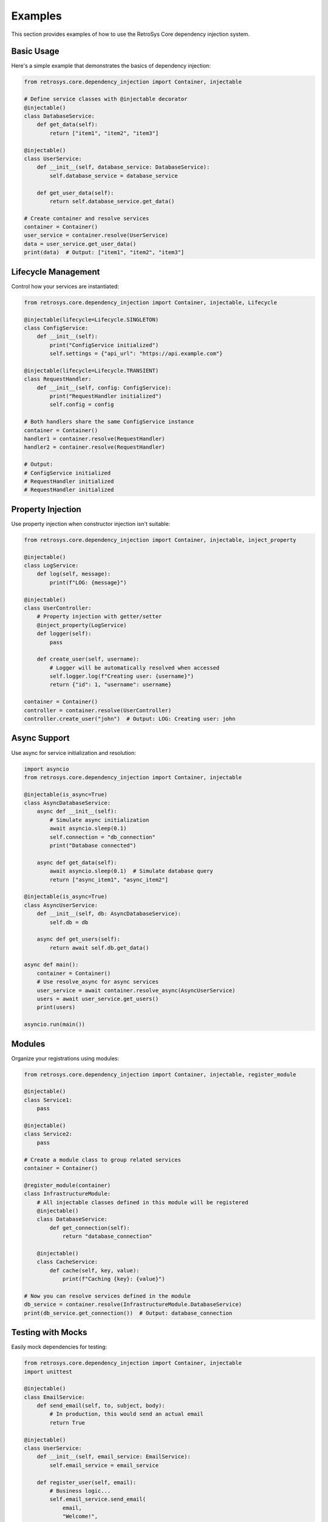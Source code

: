 Examples
========

This section provides examples of how to use the RetroSys Core dependency injection system.

Basic Usage
----------

Here's a simple example that demonstrates the basics of dependency injection:

.. code-block:: python

    from retrosys.core.dependency_injection import Container, injectable

    # Define service classes with @injectable decorator
    @injectable()
    class DatabaseService:
        def get_data(self):
            return ["item1", "item2", "item3"]

    @injectable()
    class UserService:
        def __init__(self, database_service: DatabaseService):
            self.database_service = database_service
            
        def get_user_data(self):
            return self.database_service.get_data()

    # Create container and resolve services
    container = Container()
    user_service = container.resolve(UserService)
    data = user_service.get_user_data()
    print(data)  # Output: ["item1", "item2", "item3"]

Lifecycle Management
-------------------

Control how your services are instantiated:

.. code-block:: python

    from retrosys.core.dependency_injection import Container, injectable, Lifecycle

    @injectable(lifecycle=Lifecycle.SINGLETON)
    class ConfigService:
        def __init__(self):
            print("ConfigService initialized")
            self.settings = {"api_url": "https://api.example.com"}

    @injectable(lifecycle=Lifecycle.TRANSIENT)
    class RequestHandler:
        def __init__(self, config: ConfigService):
            print("RequestHandler initialized")
            self.config = config

    # Both handlers share the same ConfigService instance
    container = Container()
    handler1 = container.resolve(RequestHandler)
    handler2 = container.resolve(RequestHandler)

    # Output:
    # ConfigService initialized
    # RequestHandler initialized 
    # RequestHandler initialized

Property Injection
-----------------

Use property injection when constructor injection isn't suitable:

.. code-block:: python

    from retrosys.core.dependency_injection import Container, injectable, inject_property

    @injectable()
    class LogService:
        def log(self, message):
            print(f"LOG: {message}")

    @injectable()
    class UserController:
        # Property injection with getter/setter
        @inject_property(LogService)
        def logger(self):
            pass
        
        def create_user(self, username):
            # Logger will be automatically resolved when accessed
            self.logger.log(f"Creating user: {username}")
            return {"id": 1, "username": username}

    container = Container()
    controller = container.resolve(UserController)
    controller.create_user("john")  # Output: LOG: Creating user: john

Async Support
------------

Use async for service initialization and resolution:

.. code-block:: python

    import asyncio
    from retrosys.core.dependency_injection import Container, injectable

    @injectable(is_async=True)
    class AsyncDatabaseService:
        async def __init__(self):
            # Simulate async initialization
            await asyncio.sleep(0.1)
            self.connection = "db_connection"
            print("Database connected")
            
        async def get_data(self):
            await asyncio.sleep(0.1)  # Simulate database query
            return ["async_item1", "async_item2"]

    @injectable(is_async=True)
    class AsyncUserService:
        def __init__(self, db: AsyncDatabaseService):
            self.db = db
            
        async def get_users(self):
            return await self.db.get_data()

    async def main():
        container = Container()
        # Use resolve_async for async services
        user_service = await container.resolve_async(AsyncUserService)
        users = await user_service.get_users()
        print(users)

    asyncio.run(main())

Modules
-------

Organize your registrations using modules:

.. code-block:: python

    from retrosys.core.dependency_injection import Container, injectable, register_module

    @injectable()
    class Service1:
        pass

    @injectable()
    class Service2:
        pass

    # Create a module class to group related services
    container = Container()

    @register_module(container)
    class InfrastructureModule:
        # All injectable classes defined in this module will be registered
        @injectable()
        class DatabaseService:
            def get_connection(self):
                return "database_connection"
        
        @injectable()
        class CacheService:
            def cache(self, key, value):
                print(f"Caching {key}: {value}")

    # Now you can resolve services defined in the module
    db_service = container.resolve(InfrastructureModule.DatabaseService)
    print(db_service.get_connection())  # Output: database_connection

Testing with Mocks
-----------------

Easily mock dependencies for testing:

.. code-block:: python

    from retrosys.core.dependency_injection import Container, injectable
    import unittest

    @injectable()
    class EmailService:
        def send_email(self, to, subject, body):
            # In production, this would send an actual email
            return True

    @injectable()
    class UserService:
        def __init__(self, email_service: EmailService):
            self.email_service = email_service
        
        def register_user(self, email):
            # Business logic...
            self.email_service.send_email(
                email, 
                "Welcome!", 
                "Thank you for registering."
            )
            return True

    class TestUserService(unittest.TestCase):
        def test_register_user(self):
            # Create container in test mode
            container = Container().enable_test_mode()
            
            # Create a mock email service
            class MockEmailService:
                def __init__(self):
                    self.emails_sent = []
                    
                def send_email(self, to, subject, body):
                    self.emails_sent.append((to, subject, body))
                    return True
            
            # Register the mock
            mock_email = MockEmailService()
            container.mock(EmailService, mock_email)
            
            # Resolve the service under test with the mock
            user_service = container.resolve(UserService)
            
            # Execute the method being tested
            result = user_service.register_user("user@example.com")
            
            # Assertions
            self.assertTrue(result)
            self.assertEqual(len(mock_email.emails_sent), 1)
            self.assertEqual(mock_email.emails_sent[0][0], "user@example.com")
            
            # Clean up
            container.disable_test_mode()

Advanced Usage: Factory Registration
------------------------------------

Use factory functions for complex initialization:

.. code-block:: python

    from retrosys.core.dependency_injection import Container, Lifecycle

    # Container instance
    container = Container()

    # Define a factory function
    def create_database_connection(container):
        # Complex initialization logic
        connection_string = "db://example"
        max_connections = 10
        return {"connection": connection_string, "pool_size": max_connections}

    # Register the factory
    container.register_factory(
        dict,  # Service type
        create_database_connection,  # Factory function
        lifecycle=Lifecycle.SINGLETON,  # Lifecycle
        context_key="db_config"  # Optional context key
    )

    # Resolve with context key
    db_config = container.resolve(dict, context_key="db_config")
    print(db_config)  # Output: {'connection': 'db://example', 'pool_size': 10}

Advanced Usage: Scoped Lifecycle
--------------------------------

Manage dependencies for specific operations:

.. code-block:: python

    from retrosys.core.dependency_injection import Container, injectable, Lifecycle

    @injectable(lifecycle=Lifecycle.SCOPED)
    class RequestContext:
        def __init__(self):
            self.user_id = None
            self.request_id = None

    @injectable(lifecycle=Lifecycle.SCOPED)
    class UserRepository:
        def __init__(self, context: RequestContext):
            self.context = context
            print(f"UserRepository created with context: {id(context)}")

        def get_user_data(self):
            return f"Data for user {self.context.user_id}"


    # Create container
    container = Container()
    
    # First scope
    scope1 = container.create_scope()
    context1 = scope1.resolve(RequestContext)
    print(f"Context1 ID: {id(context1)}")
    context1.user_id = "user123"
    
    # Resolve repository in the same scope
    repo1 = scope1.resolve(UserRepository)
    print(f"Repo1 using context ID: {id(repo1.context)}")
    print(repo1.get_user_data())
    
    # Second scope
    scope2 = container.create_scope()
    context2 = scope2.resolve(RequestContext)
    print(f"Context2 ID: {id(context2)}")
    context2.user_id = "user999"
    
    # Resolve repository in the second scope
    repo2 = scope2.resolve(UserRepository)
    print(f"Repo2 using context ID: {id(repo2.context)}")
    print(await repo2.get_user_data())